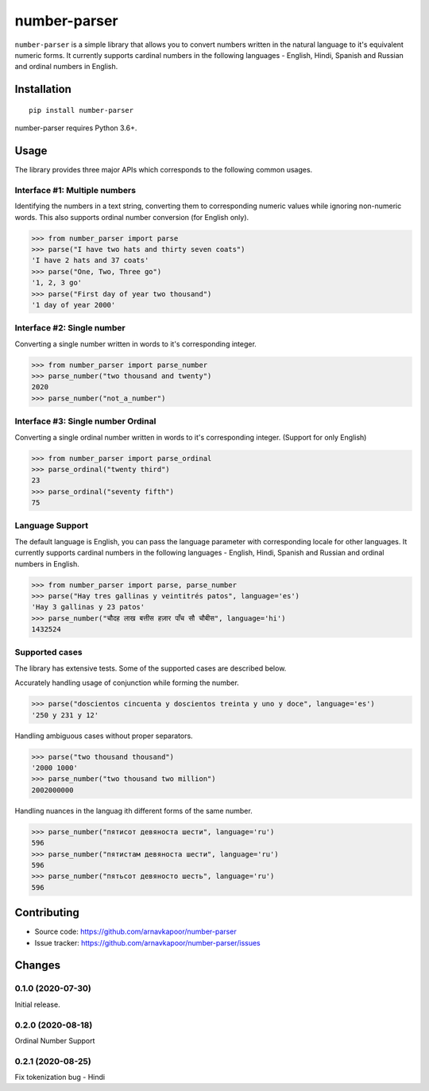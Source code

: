 =============
number-parser
=============
.. image:: https://img.shields.io/pypi/pyversions/price-parser.svg
   :target: https://pypi.python.org/pypi/price-parser
   :alt: Supported Python Versions

``number-parser`` is a simple library that allows you to convert numbers written in the natural
language to it's equivalent numeric forms. It currently supports cardinal numbers in the following 
languages - English, Hindi, Spanish and Russian and ordinal numbers in English.

Installation
============
::

    pip install number-parser

number-parser requires Python 3.6+.

Usage
=====

The library provides three major APIs which corresponds to the following common usages.

Interface #1: Multiple numbers 
------------------------------

Identifying the numbers in a text string, converting them to corresponding numeric values while ignoring non-numeric words.
This also supports ordinal number conversion (for English only).

>>> from number_parser import parse
>>> parse("I have two hats and thirty seven coats")
'I have 2 hats and 37 coats'
>>> parse("One, Two, Three go")
'1, 2, 3 go'
>>> parse("First day of year two thousand")
'1 day of year 2000'


Interface #2: Single number 
--------------------------------
Converting a single number written in words to it's corresponding integer. 

>>> from number_parser import parse_number
>>> parse_number("two thousand and twenty")
2020
>>> parse_number("not_a_number")


Interface #3: Single number Ordinal
-------------------------------------

Converting a single ordinal number written in words to it's corresponding integer. (Support for only English)

>>> from number_parser import parse_ordinal
>>> parse_ordinal("twenty third")
23
>>> parse_ordinal("seventy fifth")
75


Language Support
----------------

The default language is English, you can pass the language parameter with corresponding locale for other languages.
It currently supports cardinal numbers in the following 
languages - English, Hindi, Spanish and Russian and ordinal numbers in English.

>>> from number_parser import parse, parse_number
>>> parse("Hay tres gallinas y veintitrés patos", language='es')
'Hay 3 gallinas y 23 patos'
>>> parse_number("चौदह लाख बत्तीस हज़ार पाँच सौ चौबीस", language='hi')
1432524

Supported cases
---------------

The library has extensive tests.
Some of the supported cases are described below.

Accurately handling usage of conjunction while forming the number. 

>>> parse("doscientos cincuenta y doscientos treinta y uno y doce", language='es')
'250 y 231 y 12'


Handling ambiguous cases without proper separators.

>>> parse("two thousand thousand")
'2000 1000'
>>> parse_number("two thousand two million")
2002000000


Handling nuances in the languag ith different forms of the same number. 

>>> parse_number("пятисот девяноста шести", language='ru')
596
>>> parse_number("пятистам девяноста шести", language='ru')
596
>>> parse_number("пятьсот девяносто шесть", language='ru')
596

Contributing
============

* Source code: https://github.com/arnavkapoor/number-parser
* Issue tracker: https://github.com/arnavkapoor/number-parser/issues


Changes
=======
0.1.0 (2020-07-30)
------------------

Initial release.

0.2.0 (2020-08-18)
------------------

Ordinal Number Support


0.2.1 (2020-08-25)
------------------

Fix tokenization bug - Hindi

